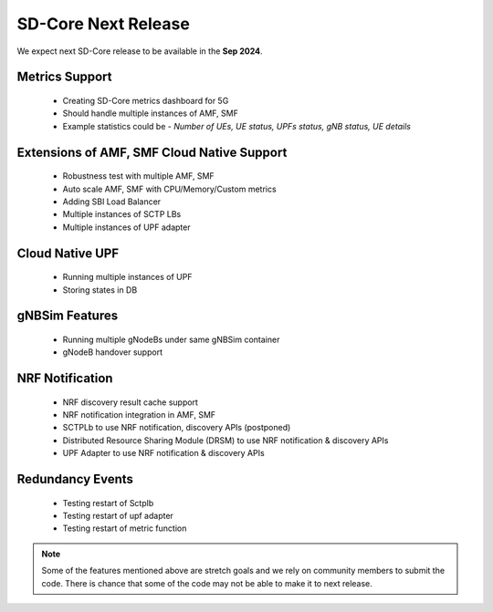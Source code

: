 ..
   SPDX-FileCopyrightText: © 2020 Open Networking Foundation <support@opennetworking.org>
   SPDX-License-Identifier: Apache-2.0

SD-Core Next Release
========================

We expect next SD-Core release to be available in the **Sep 2024**.

Metrics Support
----------------

     - Creating SD-Core metrics dashboard for 5G
     - Should handle multiple instances of AMF, SMF
     - Example statistics could be - `Number of UEs, UE status, UPFs status, gNB status, UE details`

Extensions of AMF, SMF Cloud Native Support
-------------------------------------------

    - Robustness test with multiple AMF, SMF
    - Auto scale AMF, SMF with CPU/Memory/Custom metrics
    - Adding SBI Load Balancer
    - Multiple instances of SCTP LBs
    - Multiple instances of UPF adapter

Cloud Native UPF
----------------

    - Running multiple instances of UPF
    - Storing states in DB

gNBSim Features
----------------

    - Running multiple gNodeBs under same gNBSim container
    - gNodeB handover support

NRF Notification
----------------

    - NRF discovery result cache support
    - NRF notification integration in AMF, SMF
    - SCTPLb to use NRF notification, discovery APIs (postponed)
    - Distributed Resource Sharing Module (DRSM) to use NRF notification & discovery APIs
    - UPF Adapter to use NRF notification & discovery APIs

Redundancy Events
-----------------

    - Testing restart of Sctplb
    - Testing restart of upf adapter
    - Testing restart of metric function

.. note::
   Some of the features mentioned above are stretch goals and we rely on community members to
   submit the code. There is chance that some of the code may not be able to make it to next
   release.
